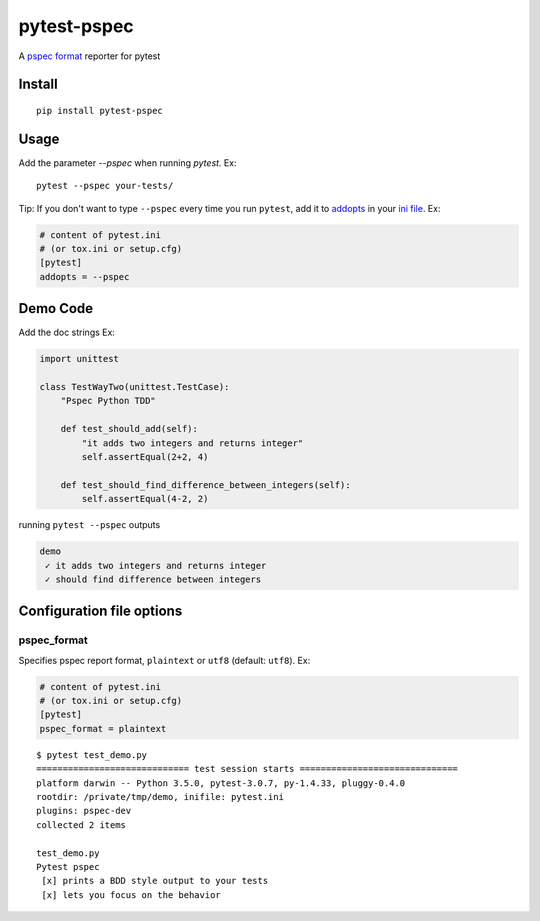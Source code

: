 pytest-pspec
==============

.. image:: https://travis-ci.org/gowtham-sai/pytest-pspec.svg?branch=master
    :target: https://travis-ci.org/gowtham-sai/pytest-pspec

.. image:: https://codecov.io/gh/gowtham-sai/pytest-pspec/branch/master/graph/badge.svg
    :target: https://codecov.io/gh/gowtham-sai/pytest-pspec

A `pspec format`_ reporter for pytest

.. _pspec format: https://en.wikipedia.org/wiki/RSpec

.. image:: https://i.imgur.com/mwA9SRN.png

Install
-------

::

    pip install pytest-pspec


Usage
-----

Add the parameter `--pspec` when running `pytest`. Ex:

::

    pytest --pspec your-tests/

Tip: If you don't want to type ``--pspec`` every time you run ``pytest``, add it
to `addopts <https://docs.pytest.org/en/latest/customize.html#confval-addopts>`_
in your `ini file <https://docs.pytest.org/en/latest/customize.html#initialization-determining-rootdir-and-inifile>`_. Ex:

.. code-block:: ini

    # content of pytest.ini
    # (or tox.ini or setup.cfg)
    [pytest]
    addopts = --pspec


Demo Code
---------

Add the doc strings Ex:

.. code-block:: python

    import unittest

    class TestWayTwo(unittest.TestCase):
        "Pspec Python TDD"

        def test_should_add(self):
            "it adds two integers and returns integer"
            self.assertEqual(2+2, 4)

        def test_should_find_difference_between_integers(self):
            self.assertEqual(4-2, 2)

running ``pytest --pspec`` outputs

.. code-block::

    demo
     ✓ it adds two integers and returns integer
     ✓ should find difference between integers



Configuration file options
--------------------------

pspec\_format
~~~~~~~~~~~~~~~

Specifies pspec report format, ``plaintext`` or ``utf8`` (default:
``utf8``). Ex:

.. code:: ini

    # content of pytest.ini
    # (or tox.ini or setup.cfg)
    [pytest]
    pspec_format = plaintext

::

    $ pytest test_demo.py
    ============================= test session starts ==============================
    platform darwin -- Python 3.5.0, pytest-3.0.7, py-1.4.33, pluggy-0.4.0
    rootdir: /private/tmp/demo, inifile: pytest.ini
    plugins: pspec-dev
    collected 2 items

    test_demo.py
    Pytest pspec
     [x] prints a BDD style output to your tests
     [x] lets you focus on the behavior
